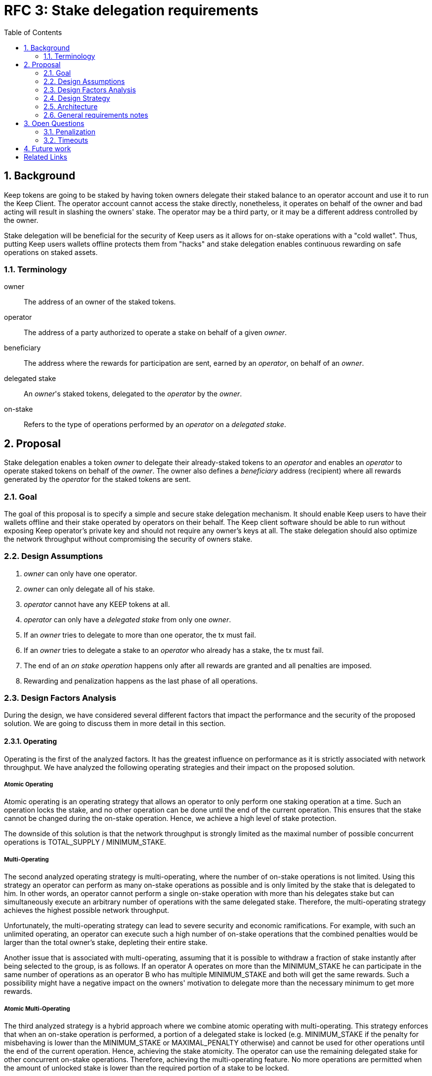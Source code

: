 :toc: macro

= RFC 3: Stake delegation requirements

:icons: font
:numbered:
toc::[]

== Background

Keep tokens are going to be staked by having token owners delegate their staked
balance to an operator account and use it to run the Keep Client. The operator
account cannot access the stake directly, nonetheless, it operates on behalf of
the owner and bad acting will result in slashing the owners' stake. The operator
may be a third party, or it may be a different address controlled by the owner.

Stake delegation will be beneficial for the security of Keep users as it allows
for on-stake operations with a "cold wallet". Thus, putting Keep users wallets
offline protects them from "hacks" and stake delegation enables continuous
rewarding on safe operations on staked assets. 

=== Terminology

owner:: The address of an owner of the staked tokens.

operator:: The address of a party authorized to operate a stake on behalf of a
  given _owner_.

beneficiary:: The address where the rewards for participation are sent, earned by an
  _operator_, on behalf of an _owner_.

delegated stake:: An _owner_'s staked tokens, delegated to the _operator_ by the
  _owner_.

on-stake:: Refers to the type of operations performed by an _operator_ on a
  _delegated stake_.

== Proposal

Stake delegation enables a token _owner_ to delegate their already-staked tokens
to an _operator_ and enables an _operator_ to operate staked tokens on behalf
of the _owner_. The owner also defines a _beneficiary_ address (recipient) where all
rewards generated by the _operator_ for the staked tokens are sent.

=== Goal

The goal of this proposal is to specify a simple and secure stake delegation
mechanism. It should enable Keep users to have their wallets offline and their
stake operated by operators on their behalf. The Keep client software should
be able to run without exposing Keep operator's private key and should not
require any owner's keys at all. The stake delegation should also optimize
the network throughput without compromising the security of owners stake.


=== Design Assumptions

1. _owner_ can only have one operator.
2. _owner_ can only delegate all of his stake.
3. _operator_ cannot have any KEEP tokens at all.
4. _operator_ can only have a _delegated stake_ from only one _owner_.
5. If an _owner_ tries to delegate to more than one operator, the tx must
fail.
6. If an _owner_ tries to delegate a stake to an _operator_ who already has a
stake, the tx must fail.
7. The end of an _on stake operation_ happens only after all rewards are
granted and all penalties are imposed. 
8. Rewarding and penalization happens as the last phase of all operations.


=== Design Factors Analysis

During the design, we have considered several different factors that impact the
performance and the security of the proposed solution. We are going to discuss
them in more detail in this section.

==== Operating

Operating is the first of the analyzed factors. It has the greatest influence on
performance as it is strictly associated with network throughput. We have
analyzed the following operating strategies and their impact
on the proposed solution.

===== Atomic Operating

Atomic operating is an operating strategy that allows an operator to only
perform one staking operation at a time. Such an operation locks the stake, and
no other operation can be done until the end of the current operation.
This ensures that the stake cannot be changed during the on-stake operation.
Hence, we achieve a high level of stake protection.

The downside of this solution is that the network throughput is strongly limited
as the maximal number of possible concurrent operations is TOTAL_SUPPLY /
MINIMUM_STAKE.

===== Multi-Operating

The second analyzed operating strategy is multi-operating, where the number of
on-stake operations is not limited. Using this strategy an operator can perform 
as many on-stake operations as possible and is only limited by the stake that is
delegated to him. In other words, an operator cannot perform a single on-stake
operation with more than his delegates stake but can simultaneously execute an
arbitrary number of operations with the same delegated stake. Therefore, the
multi-operating strategy achieves the highest possible network throughput.

Unfortunately, the multi-operating strategy can lead to severe security and
economic ramifications. For example, with such an unlimited operating, an 
operator can execute such a high number of on-stake operations that the combined
penalties would be larger than the total owner's stake, depleting their entire
stake.

Another issue that is associated with multi-operating, assuming that it is
possible to withdraw a fraction of stake instantly after being selected to the
group, is as follows.
If an operator A operates on more than the MINIMUM_STAKE he can participate in
the same number of operations as an operator B who has multiple MINIMUM_STAKE
and both will get the same rewards.
Such a possibility might have a negative impact on the owners' motivation to
delegate more than the necessary minimum to get more rewards.

===== Atomic Multi-Operating

The third analyzed strategy is a hybrid approach where we combine atomic
operating with multi-operating. This strategy enforces that when an on-stake
operation is performed, a portion of a delegated stake is locked (e.g.
MINIMUM_STAKE if the penalty for misbehaving is lower than the MINIMUM_STAKE or
MAXIMAL_PENALTY otherwise) and cannot be used for other operations until the end
of the current operation. Hence, achieving the stake atomicity. The operator can
use the remaining delegated stake for other concurrent on-stake operations.
Therefore, achieving the multi-operating feature. No more operations are
permitted when the amount of unlocked stake is lower than the required portion
of a stake to be locked.

This strategy protects the stake of the owner from being rapidly depleted,
unlike the pure multi-operating. It also enables higher network throughput than
the pure atomic operating strategy.

The atomic property limits the operating leverage introduced by the
multi-operating strategy. It gives more control over the number of operations
that an operator can perform. Therefore, it promotes owners with a more
delegated stake as more stake is operated, more rewards can be received. The
controlling mechanism of atomicity can be used in a more flexible manner to
increase network throughput. This can be achieved by introducing a stake
operation multiplier, where each operator is allowed to operate on a multiple of
the delegated stake. This mechanism can be used as an additional benefit for
early players and the value of multiplier could gradually decrease over time.

==== MINIMUM_STAKE

The MINIMUM_STAKE plays a crucial role in the process of on-stake operations. It
is the limiting factor of how many concurrent operations an operator take part.
Therefore, we have also analyzed two possible scenarios for setting
MINIMUM_STAKE.

===== Static MINIMUM_STAKE

The static approach towards MINIMUM_STAKE is that its value does not change
during the lifetime of the system. It can only be updated during the hard forks.
This makes the system easier to implement but less flexible for external
economic factors. During the lifetime of the system, the costs of operations
might change significantly and rapidly, limiting the affordability of further
operations. 

===== Dynamic MINIMUM_STAKE

Dynamic MINIMUM_STAKE enables flexible changes of the MINIMUM_STAKE value during
the lifetime of the system without forcing a hard fork. This approach makes the
system more flexible for adjusting the on-stake operating prices and makes the
system more rigid against external economic factors. The downside of this
approach is its implementational and operational complexity.

==== Undelegation

Last analyzed factor is undelegation strategy. The way how the stake delegation
is canceled plays a crucial role in protecting owners stake against misbehaving
operators.

===== Instant Undelegation

The first undelegation strategy is an instant undelegation. It is a 
straightforward approach where an owner or an operator revokes the stake
delegation. When such undelegation is invoked an operator instantly stops all
on-stake operations and the stake is returned to the owner. As a result of
stopping all of the on-stake operations, the resulting penalties are imposed on
the owner's stake. Here we can distinguish between undelegation penalties being
treated as inactivity, misbehavior, or as a separate type of penalty - which
will be discussed in the penalization section. 

===== Delayed Undelegation

The second strategy for the undelegation is a delayed undelegation. When a stake
delegation is revoked using this strategy, the delegated stake is locked for an
UNDELEGATION_TIMEOUT period. Starting from the undelegation initiation and
during the UNDELEGATION_TIMEOUT no new on-stake operations are allowed (any
attempt should be rejected). All of the already started on-stake operations that
will finish before the UNDELEGATION_TIEMOUT are treated as usual and all rewards
and penalties are calculated normally. If an on-stake operation will not end
before UNDELEGATION_TIMEOUT period it needs to be terminated instantly at the
end of the timeout and the owner stake will be penalized accordingly to the
penalization strategy. Therefore, the safest option here is to have
UNDELEGATION_TIMEOUT as long as necessary to safely end all of the ongoing
operations - it should be longer than duration of any operation in the network.
After the UNDELEGATION_TIMEOUT the delegated stake is unlocked and is returned
to the owner.

==== Penalisation

Last key factor impacting the performance of the solution and its security is
the cost of undelegation. The impact of the stake delegation on the mechanics
and economy of the solution is strictly related to the way how the undelegation
happens. In this section, we will discuss several undelegation penalization
strategies.

It is important to emphasize that the penalization happens only when an
undelegation hits an ongoing operation and that operation will not end before an
effective undelegation. Therefore, any operation that will end before the
UNDELEGATION_TIMOUT will not be penalized.

===== Inactive (zero cost)

First penalization strategy is to treat the stake undelegation on an ongoing
operation as an operators inactivity. This strategy does not require excessive
mechanics as the network should verify in every step the eligibility of the
operator to participate in an operation. From the perspective of the owner and
impact on the stake, this would be the most beneficial strategy as the stake
would not be impacted as the result of the undelegation.

The downside of this approach is that it could be used as a fairly cheap way for
an owner to resign from an unfavorable operation due to the low cost (virtually
zero cost) of the inactivity penalty. This could lead to major instability of
the network operations.

===== Misbehaving (normal cost)

Second penalization strategy is to treat an operator as misbehaving as the
result of the undelegation. The undelegation happens on-chain, therefore, we can
perform normal penalization as we have an on-chain proof. This strategy is most
beneficial for the network as it protects other participants from the
undelegation abuse.

The downside of this strategy is its implementation complexity as it requires
tracking the undelegation events and aligning them with the inner workings of a
particular operation (including adding an internal mechanism for proofing and
validating an external undelegation event). 

===== Consequent (opportunistic cost)

A third strategy is a consequent approach, where an undelegated operator is
treated as an inactive until an operation fails. If the operation fails due to
inactivity of the operator, he will be marked as misbehaving and the owner will
be adequately penalized.

=== Design Strategy

Each of the analyzed factors is orthogonal and required to be a part of the
designed architecture. As the goal of the proposal is to provide a solution that
has high network throughput and is secure we need to eliminate less optimal
strategies.

==== Operating

The Atomic Operating is the strategy that has the lowest network throughput,
therefore it should be rejected.

The Multi-Operating strategy is the theoretically slightly less secure, but
practically at the same level of security as Atomic Operating, therefore it
should be considered as an available solution.

The Atomic Multi-Operating strategy is also a viable solution as it provides
higher network throughput (assuming version with stake multiplier) than the
Atomic Operating and theoretically more secure than the Multi-Operating (against
"leveraged staking/penalization") but realistically similar. One of the benefits
over Multi-Operating is the possibility to control the network throughput
through the stake multiplier, which might become an important feature for
mitigating the influence of external (associated) currencies fluctuations on the
economy of the solution.

==== MINIMUM_STAKE

Both dynamic and static MINIMUM_STAKE strategies are valid ones and do not
influence the performance of the network heavily. The dynamic one has an
advantage over static one for being more resilient against external factors but
for the cost of increased complexity. Therefore, a more optimal choice would be
the dynamic MINIMUM_STAKE strategy.

==== Undelegation

The Instant Undelegation is associated with high-security risks and in the case
of a deliberate operators misbehavior can lead to sever owner stake
penalization. Therefore, it should be rejected.

The Delayed Undelegation bares lower security risk and should be perceived as
the best choice.

==== Penalisation

Both Consequent and Misbehaving Penalisation strategies have an adequate
influence on the performance and the security of the solution. The Consequent
Penalisation tends to be more liberal and might lead to minor abuse but its
impact on the network throughput is minimal. The Misbehaving Penalisation is
more strict and might enforce more conservative behavior of the operators.

The Inactive Penalisation should be rejected as it enables zero cost end of the
operation which might impact negatively on the network stability and performance.


=== Architecture

Accordingly to the design strategy and the design requirements the design
architecture should be based on the following combinations of strategies:

(optionally Atomic) Multi-Operating with Dynamic or Static MINIMUM_STAKE and 
Delayed Undelegation with Consequent Penalisation

Other strategies tend to be suboptimal from the perspective of both security and
network throughput requirements, or from implementation.


=== General requirements notes

==== Slashing operator
Adding a slashing bound between an owner and an operator should create positive
feedback and decrease an operators motivation to misbehave. This can be done
either by defining an additional slashing address for the operator or by
enabling the operator to have its own stake. Therefore, the requirement from the
operator to not have any stake might be loosened.

==== Operator and owner on the same address
If an operator would be allowed to have his own stake and to operate on it, then
it might be possible to allow an address to be both the operator and the owner.
This might be contradicted by the security and privacy argument as we want to
separate roles/addresses to protect owner keys from the exposure.

== Open Questions

How is this going to interact with RFC 4 (on secure upgrades)?

Can we have different stake delegation contracts at the same time? - The
mechanics of proposed contracts might not be conflicting with each other and it
might be beneficial to have parallel contract types fulfilling the particular
needs of our users.

=== Penalization
How to penalise misbehaviour?

Should an _operator_ have an accountable address which will be slashed?

=== Timeouts
What timeouts are reasonable?

== Future work
Consider how the stake delegation will interact with ETH bonding (part of Keep,
but not the beacon).

[bibliography]
== Related Links
- https://www.flowdock.com/app/cardforcoin/tech/threads/UQhnqrQAWk3azp2TO9UhOJQRMXp
- https://www.flowdock.com/app/cardforcoin/keep/threads/TA-Jwe9oMaOBAylc3yRJObc5Bq_
- https://www.flowdock.com/app/cardforcoin/keep/threads/k6MV7jS9DEd0DnvOpkAt5SjsS9w
- https://www.flowdock.com/app/cardforcoin/tech/threads/-Lbr4JzmX0gY31CMDTRGnQUbbuw
- https://github.com/keep-network/keep-core/pull/121
- https://github.com/keep-network/keep-core/blob/76e3e68430576c21ac76c0a56eec4a320a39a5e2/docs/random-beacon/delegation-notes.adoc
- https://www.flowdock.com/app/cardforcoin/keep/threads/kLxyy_0DH71UiQkTXHRQnaZyN_C
